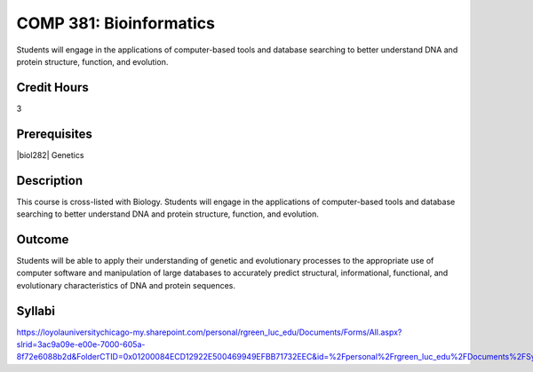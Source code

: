 .. index:: bioinformatics

COMP 381: Bioinformatics
========================

Students will engage in the applications of computer-based tools and database searching to better understand DNA and protein structure, function, and evolution. 

Credit Hours
-----------------------

3

Prerequisites
------------------------------

.. LOCUS lists BIOL 282

.. |biol101| (or equivalent) or NTSC 104
|biol282| Genetics  

Description
--------------------

This course is cross-listed with Biology. Students will engage in the
applications of computer-based tools and database searching to better
understand DNA and protein structure, function, and evolution.

Outcome
-------------

Students will be able to apply their understanding of genetic and evolutionary processes to the appropriate use of computer software and manipulation of large databases to accurately predict structural, informational, functional, and evolutionary characteristics of DNA and protein sequences.

Syllabi
---------------------

https://loyolauniversitychicago-my.sharepoint.com/personal/rgreen_luc_edu/Documents/Forms/All.aspx?slrid=3ac9a09e-e00e-7000-605a-8f72e6088b2d&FolderCTID=0x01200084ECD12922E500469949EFBB71732EEC&id=%2Fpersonal%2Frgreen_luc_edu%2FDocuments%2FSyllabi%2FCOMP%20381